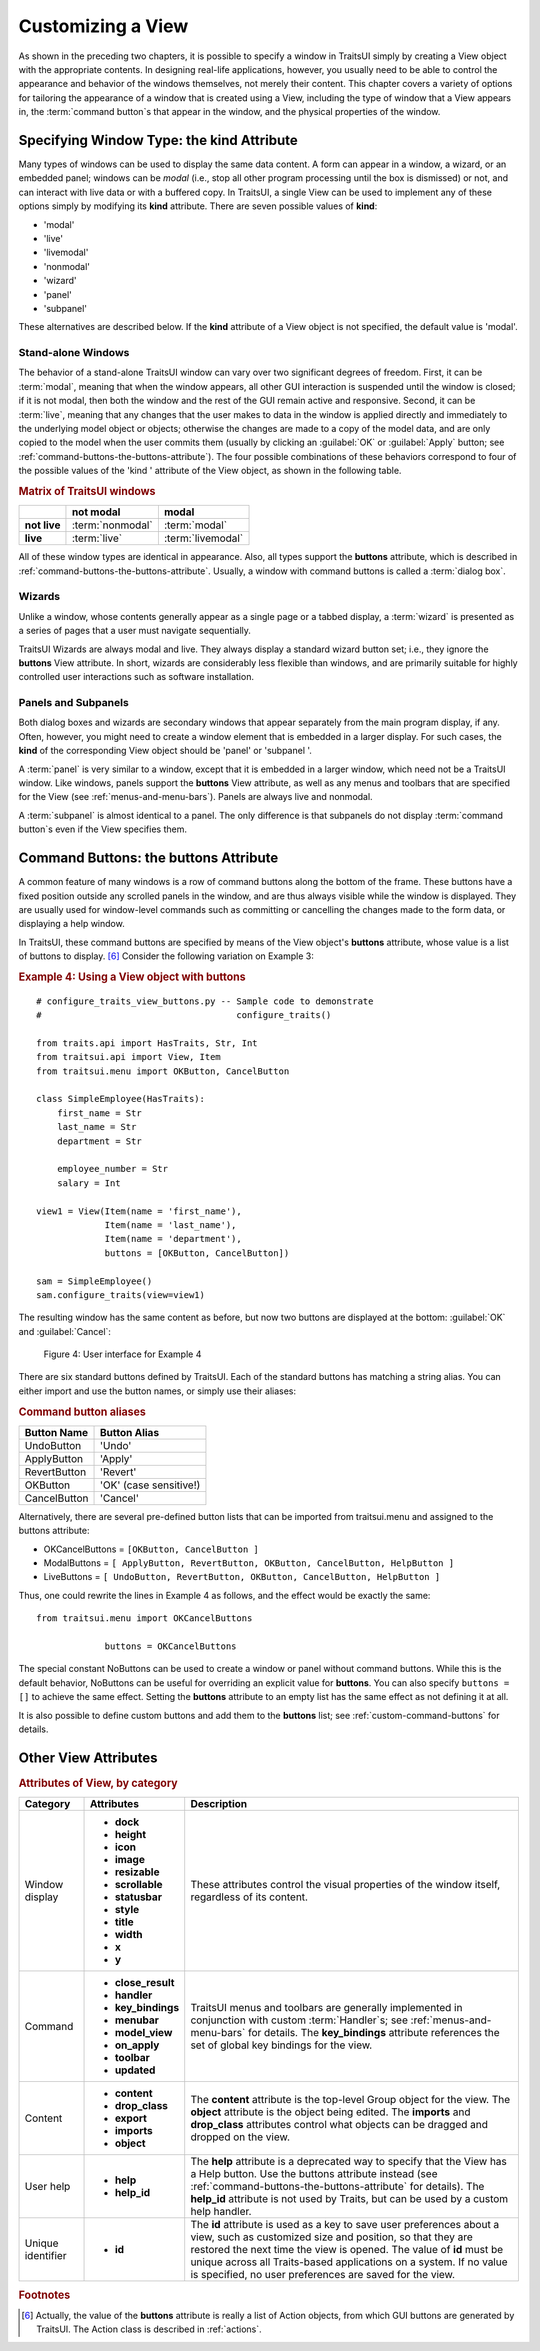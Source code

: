 .. index:: View; customizing

.. _customizing-a-view:

==================
Customizing a View
==================

As shown in the preceding two chapters, it is possible to specify a window in
TraitsUI simply by creating a View object with the appropriate contents. In
designing real-life applications, however, you usually need to be able to
control the appearance and behavior of the windows themselves, not merely their
content. This chapter covers a variety of options for tailoring the appearance
of a window that is created using a View, including the type of window that a
View appears in, the :term:`command button`\ s that appear in the window, and
the physical properties of the window.

.. index:: kind attribute

.. _specifying-window-type-the-kind-attribute:

Specifying Window Type: the **kind** Attribute
----------------------------------------------

Many types of windows can be used to display the same data content. A form can
appear in a window, a wizard, or an embedded panel; windows can be *modal*
(i.e., stop all other program processing until the box is dismissed) or not, and
can interact with live data or with a buffered copy. In TraitsUI, a single View
can be used to implement any of these options simply by modifying its **kind**
attribute. There are seven possible values of **kind**:

.. index:: modal; window kind, live; window  kind, livemodal window kind
.. index:: nonmodal window kind, wizard; window kind, panel; window kind
.. index:: subpanel; window kind

*  'modal'
*  'live'
*  'livemodal'
*  'nonmodal'
*  'wizard'
*  'panel'
*  'subpanel'

These alternatives are described below. If the **kind** attribute of a View
object is not specified, the default value is 'modal'.

.. index:: windows; stand-alone, modal; definition, live; definition

.. _stand-alone-windows:

Stand-alone Windows
```````````````````

The behavior of a stand-alone TraitsUI window can vary over two significant
degrees of freedom. First, it can be :term:`modal`, meaning that when the window
appears, all other GUI interaction is suspended until the window is closed; if
it is not modal, then both the window and the rest of the GUI remain active and
responsive. Second, it can be :term:`live`, meaning that any changes that the
user makes to data in the window is applied directly and immediately to the
underlying model object or objects; otherwise the changes are made to a copy of
the model data, and are only copied to the model when the user commits them
(usually by clicking an :guilabel:`OK` or :guilabel:`Apply` button; see
:ref:`command-buttons-the-buttons-attribute`). The four possible combinations of
these behaviors correspond to four of the possible values of the 'kind '
attribute of the View object, as shown in the following table.

.. _matrix-of-traits-ui-windows-table:

.. rubric:: Matrix of TraitsUI windows

+-------------+----------------+-----------------+
|             |not modal       |modal            |
+=============+================+=================+
|**not live** |:term:`nonmodal`|:term:`modal`    |
+-------------+----------------+-----------------+
|**live**     |:term:`live`    |:term:`livemodal`|
+-------------+----------------+-----------------+

All of these window types are identical in appearance. Also, all types support
the **buttons** attribute, which is described in
:ref:`command-buttons-the-buttons-attribute`. Usually, a window with command
buttons is called a :term:`dialog box`.

.. TODO: Add diagrams and/or examples to clarify.

.. index:: wizard, windows; wizard

.. _wizards:

Wizards
```````

Unlike a window, whose contents generally appear as a single page or a tabbed
display, a :term:`wizard` is presented as a series of pages that a user must
navigate sequentially.

.. TODO: Add a reference to the section on the organization of Views via
   Groups, once it's been added.

.. TODO: add code and screenshot for a simple tabbed display and of the same
   View presented as a Wizard.

TraitsUI Wizards are always modal and live. They always display a standard
wizard button set; i.e., they ignore the **buttons** View attribute. In short,
wizards are considerably less flexible than windows, and are primarily suitable
for highly controlled user interactions such as software installation.

.. index:: panel, subpanel, windows; panel, windows; subpanel

.. _panels-and-subpanels:

Panels and Subpanels
````````````````````

Both dialog boxes and wizards are secondary windows that appear separately from
the main program display, if any. Often, however, you might need to create a
window element that is embedded in a larger display. For such cases, the
**kind** of the corresponding View object should be 'panel' or 'subpanel '.

A :term:`panel` is very similar to a window, except that it is embedded in a
larger window, which need not be a TraitsUI window. Like windows, panels
support the **buttons** View attribute, as well as any menus and toolbars that
are specified for the View (see :ref:`menus-and-menu-bars`). Panels are always
live and nonmodal.

A :term:`subpanel` is almost identical to a panel. The only difference is that
subpanels do not display :term:`command button`\ s even if the View specifies
them.

.. Do subpanels support menus and toolbars? If not, add this to the
   documentation. (If so, why do they?)

.. index:: buttons; attribute

.. _command-buttons-the-buttons-attribute:

Command Buttons: the **buttons** Attribute
------------------------------------------

A common feature of many windows is a row of command buttons along the bottom of
the frame. These buttons have a fixed position outside any scrolled panels in
the window, and are thus always visible while the window is displayed. They are
usually used for window-level commands such as committing or cancelling the
changes made to the form data, or displaying a help window.

In TraitsUI, these command buttons are specified by means of the View object's
**buttons** attribute, whose value is a list of buttons to display. [6]_
Consider the following variation on Example 3:

.. index::
   pair: examples; buttons

.. _example-4-using-a-view-object-with-buttons:

.. rubric:: Example 4: Using a View object with buttons

::

    # configure_traits_view_buttons.py -- Sample code to demonstrate
    #                                     configure_traits()

    from traits.api import HasTraits, Str, Int
    from traitsui.api import View, Item
    from traitsui.menu import OKButton, CancelButton

    class SimpleEmployee(HasTraits):
        first_name = Str
        last_name = Str
        department = Str

        employee_number = Str
        salary = Int

    view1 = View(Item(name = 'first_name'),
                 Item(name = 'last_name'),
                 Item(name = 'department'),
                 buttons = [OKButton, CancelButton])

    sam = SimpleEmployee()
    sam.configure_traits(view=view1)

The resulting window has the same content as before, but now two buttons are
displayed at the bottom: :guilabel:`OK` and :guilabel:`Cancel`:

.. figure:: images/ui_for_ex4.jpg
   :alt: Dialog box with three fields and OK and Cancel buttons.

   Figure 4: User interface for Example 4

There are six standard buttons defined by TraitsUI. Each of the standard
buttons has matching a string alias. You can either import and use the button
names, or simply use their aliases:

.. index:: buttons; standard, UndoButton, ApplyButton, RevertButton, OKButton
.. index:: CancelButton

.. _command-button-aliases-table:

.. rubric:: Command button aliases

+--------------+---------------------------+
|Button Name   |Button Alias               |
+==============+===========================+
|UndoButton    |'Undo'                     |
+--------------+---------------------------+
|ApplyButton   |'Apply'                    |
+--------------+---------------------------+
|RevertButton  |'Revert'                   |
+--------------+---------------------------+
|OKButton      |'OK'  (case sensitive!)    |
+--------------+---------------------------+
|CancelButton  |'Cancel'                   |
+--------------+---------------------------+

Alternatively, there are several pre-defined button lists that can be imported
from traitsui.menu and assigned to the buttons attribute:

.. index:: OKCancelsButtons, ModalButtons, LiveButtons

* OKCancelButtons = ``[OKButton, CancelButton ]``
* ModalButtons = ``[ ApplyButton, RevertButton, OKButton, CancelButton, HelpButton ]``
* LiveButtons = ``[ UndoButton, RevertButton, OKButton, CancelButton, HelpButton ]``

Thus, one could rewrite the lines in Example 4 as follows, and the
effect would be exactly the same::

    from traitsui.menu import OKCancelButtons

                 buttons = OKCancelButtons

.. index:: NoButtons

The special constant NoButtons can be used to create a window or panel
without command buttons. While this is the default behavior, NoButtons can
be useful for overriding an explicit value for **buttons**. You can also specify
``buttons = []`` to achieve the same effect. Setting the **buttons** attribute
to an empty list has the same effect as not defining it at all.

It is also possible to define custom buttons and add them to the **buttons**
list; see :ref:`custom-command-buttons` for details.

.. index:: View; attributes, attributes; View

.. _other-view-attributes:

Other View Attributes
---------------------

.. index:: dock attribute; View, height attribute; View, icon attribute
.. index:: image attribute; View, resizable attribute; View
.. index:: scrollable attribute, statusbar attribute, style attribute; View
.. index:: title attribute, width attribute; View, x attribute, y attribute

.. _attributes-of-view-by-category-table:

.. rubric:: Attributes of View, by category

+----------+---------------------+---------------------------------------------+
|Category  |Attributes           |Description                                  |
+==========+=====================+=============================================+
|Window    |* **dock**           |These attributes control the visual          |
|display   |* **height**         |properties of the window itself, regardless  |
|          |* **icon**           |of its content.                              |
|          |* **image**          |                                             |
|          |* **resizable**      |.. index:: key_bindings attribute            |
|          |* **scrollable**     |.. index:: menubar attribute                 |
|          |* **statusbar**      |.. index:: model_view attribute              |
|          |* **style**          |.. index:: on_apply attribute                |
|          |* **title**          |.. index:: toolbar attribute                 |
|          |* **width**          |.. index:: updated attribute                 |
|          |* **x**              |.. index:: content attribute; View           |
|          |* **y**              |.. index:: drop_class attribute              |
|          |                     |.. index:: close_result attribute            |
|          |                	 |.. index:: handler attribute                 |
+----------+---------------------+---------------------------------------------+
|Command   |* **close_result**	 |TraitsUI menus and toolbars are generally    |
|          |* **handler**        |implemented in conjunction with custom       |
|          |* **key_bindings**   |:term:`Handler`\ s; see                      |
|          |* **menubar**        |:ref:`menus-and-menu-bars` for details. The  |
|          |* **model_view**     |**key_bindings** attribute references the set|
|          |* **on_apply**       |of global key bindings for the view.         |
|          |* **toolbar**        |                                             |
|          |* **updated**        |.. index:: export attribute; View            |
|          |                     |.. index:: imports attribute                 |
|          |                     |.. index:: object attribute; View            |
+----------+---------------------+---------------------------------------------+
|Content   |* **content**        |The **content** attribute is the top-level   |
|          |* **drop_class**	 |Group object for the view. The **object**    |
|          |* **export**         |attribute is the  object being edited. The   |
|          |* **imports**        |**imports** and **drop_class** attributes    |
|          |* **object**         |control what objects can be dragged and      |
|          |                     |dropped on the view.                         |
|          |                     |                                             |
|          |                     |.. index:: help attribute; View              |
|          |                     |.. index:: help_id attribute; View           |
+----------+---------------------+---------------------------------------------+
|User help |* **help**           |The **help** attribute is a deprecated way to|
|          |* **help_id**        |specify that the View has a Help button. Use |
|          |                     |the buttons attribute instead (see           |
|          |                     |:ref:`command-buttons-the-buttons-attribute` |
|          |                     |for details). The **help_id** attribute is   |
|          |                     |not used by Traits, but can be used by a     |
|          |                     |custom help handler.                         |
|          |                     |                                             |
|          |                     |.. index:: id attribute; View                |
+----------+---------------------+---------------------------------------------+
|Unique    |* **id**             |The **id** attribute is used as a key to save|
|identifier|                     |user preferences about a view, such as       |
|          |                     |customized size and position, so that they   |
|          |                     |are restored the next time the view is       |
|          |                     |opened. The value of **id** must be unique   |
|          |                     |across all Traits-based applications on a    |
|          |                     |system. If no value is specified, no user    |
|          |                     |preferences are saved for the view.          |
+----------+---------------------+---------------------------------------------+


.. rubric:: Footnotes

.. [6] Actually, the value of the **buttons** attribute is really a list of
   Action objects, from which GUI buttons are generated by TraitsUI. The
   Action class is described in :ref:`actions`.
